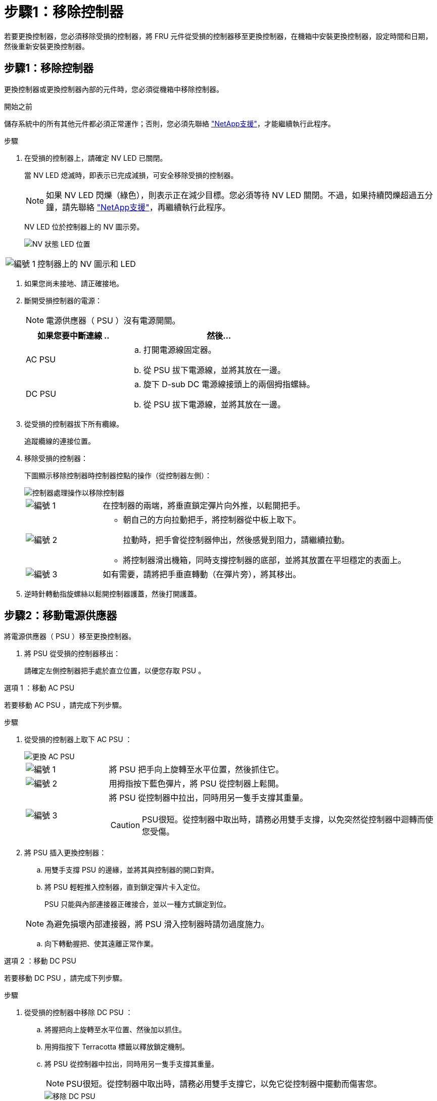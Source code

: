= 步驟1：移除控制器
:allow-uri-read: 


若要更換控制器，您必須移除受損的控制器，將 FRU 元件從受損的控制器移至更換控制器，在機箱中安裝更換控制器，設定時間和日期，然後重新安裝更換控制器。



== 步驟1：移除控制器

更換控制器或更換控制器內部的元件時，您必須從機箱中移除控制器。

.開始之前
儲存系統中的所有其他元件都必須正常運作；否則，您必須先聯絡 https://mysupport.netapp.com/site/global/dashboard["NetApp支援"]，才能繼續執行此程序。

.步驟
. 在受損的控制器上，請確定 NV LED 已關閉。
+
當 NV LED 熄滅時，即表示已完成減損，可安全移除受損的控制器。

+

NOTE: 如果 NV LED 閃爍（綠色），則表示正在減少目標。您必須等待 NV LED 關閉。不過，如果持續閃爍超過五分鐘，請先聯絡 https://mysupport.netapp.com/site/global/dashboard["NetApp支援"]，再繼續執行此程序。

+
NV LED 位於控制器上的 NV 圖示旁。

+
image::../media/drw_g_nvmem_led_ieops-1839.svg[NV 狀態 LED 位置]



[cols="1,4"]
|===


 a| 
image::../media/icon_round_1.png[編號 1]
 a| 
控制器上的 NV 圖示和 LED

|===
. 如果您尚未接地、請正確接地。
. 斷開受損控制器的電源：
+

NOTE: 電源供應器（ PSU ）沒有電源開關。

+
[cols="1,2"]
|===
| 如果您要中斷連線 .. | 然後... 


 a| 
AC PSU
 a| 
.. 打開電源線固定器。
.. 從 PSU 拔下電源線，並將其放在一邊。




 a| 
DC PSU
 a| 
.. 旋下 D-sub DC 電源線接頭上的兩個拇指螺絲。
.. 從 PSU 拔下電源線，並將其放在一邊。


|===
. 從受損的控制器拔下所有纜線。
+
追蹤纜線的連接位置。

. 移除受損的控制器：
+
下圖顯示移除控制器時控制器控點的操作（從控制器左側）：

+
image::../media/drw_g_and_t_handles_remove_ieops-1837.svg[控制器處理操作以移除控制器]

+
[cols="1,4"]
|===


 a| 
image::../media/icon_round_1.png[編號 1]
 a| 
在控制器的兩端，將垂直鎖定彈片向外推，以鬆開把手。



 a| 
image::../media/icon_round_2.png[編號 2]
 a| 
** 朝自己的方向拉動把手，將控制器從中板上取下。
+
拉動時，把手會從控制器伸出，然後感覺到阻力，請繼續拉動。

** 將控制器滑出機箱，同時支撐控制器的底部，並將其放置在平坦穩定的表面上。




 a| 
image::../media/icon_round_3.png[編號 3]
 a| 
如有需要，請將把手垂直轉動（在彈片旁），將其移出。

|===
. 逆時針轉動指旋螺絲以鬆開控制器護蓋，然後打開護蓋。




== 步驟2：移動電源供應器

將電源供應器（ PSU ）移至更換控制器。

. 將 PSU 從受損的控制器移出：
+
請確定左側控制器把手處於直立位置，以便您存取 PSU 。



[role="tabbed-block"]
====
.選項 1 ：移動 AC PSU
--
若要移動 AC PSU ，請完成下列步驟。

.步驟
. 從受損的控制器上取下 AC PSU ：
+
image::../media/drw_g_t_psu_replace_ieops-1899.svg[更換 AC PSU]

+
[cols="1,4"]
|===


 a| 
image::../media/icon_round_1.png[編號 1]
 a| 
將 PSU 把手向上旋轉至水平位置，然後抓住它。



 a| 
image::../media/icon_round_2.png[編號 2]
 a| 
用拇指按下藍色彈片，將 PSU 從控制器上鬆開。



 a| 
image::../media/icon_round_3.png[編號 3]
 a| 
將 PSU 從控制器中拉出，同時用另一隻手支撐其重量。


CAUTION: PSU很短。從控制器中取出時，請務必用雙手支撐，以免突然從控制器中迴轉而使您受傷。

|===
. 將 PSU 插入更換控制器：
+
.. 用雙手支撐 PSU 的邊緣，並將其與控制器的開口對齊。
.. 將 PSU 輕輕推入控制器，直到鎖定彈片卡入定位。
+
PSU 只能與內部連接器正確接合，並以一種方式鎖定到位。

+

NOTE: 為避免損壞內部連接器，將 PSU 滑入控制器時請勿過度施力。

.. 向下轉動握把、使其遠離正常作業。




--
.選項 2 ：移動 DC PSU
--
若要移動 DC PSU ，請完成下列步驟。

.步驟
. 從受損的控制器中移除 DC PSU ：
+
.. 將握把向上旋轉至水平位置、然後加以抓住。
.. 用拇指按下 Terracotta 標籤以釋放鎖定機制。
.. 將 PSU 從控制器中拉出，同時用另一隻手支撐其重量。
+

NOTE: PSU很短。從控制器中取出時，請務必用雙手支撐它，以免它從控制器中擺動而傷害您。

+
image::../media/drw_dcpsu_remove-replace-generic_IEOPS-788.svg[移除 DC PSU]



+
[cols="1,4"]
|===


 a| 
image::../media/icon_round_1.png[編號 1]
 a| 
指旋螺絲



 a| 
image::../media/icon_round_2.png[編號 2]
 a| 
D-sub DC 電源 PSU 電源線接頭



 a| 
image::../media/icon_round_3.png[編號 3]
 a| 
電源供應器握把



 a| 
image::../media/icon_round_4.png[編號 4.]
 a| 
Terracotta PSU 鎖定標籤

|===
. 將 PSU 插入更換控制器：
+
.. 用雙手支撐 PSU 的邊緣，並將其與控制器的開口對齊。
.. 將 PSU 輕輕滑入控制器，直到鎖定彈片卡入定位。
+
PSU 必須與內部連接器和鎖定機制正確接合。如果您覺得 PSU 未正確就位、請重複此步驟。

+

NOTE: 為避免損壞內部連接器，將 PSU 滑入控制器時請勿過度施力。

.. 向下轉動握把、使其遠離正常作業。




--
====


== 步驟3：移動風扇

將風扇移至更換控制器。

. 從受損的控制器中移除其中一個風扇：
+
image::../media/drw_g_fan_replace_ieops-1903.svg[更換風扇]

+
[cols="1,4"]
|===


 a| 
image::../media/icon_round_1.png[編號 1]
| 將風扇的兩側握在藍色觸控點上。 


 a| 
image::../media/icon_round_2.png[編號 2]
| 將風扇垂直向上拉出插槽。 
|===
. 將風扇對準導軌，然後向下推，直到風扇連接器完全插入插槽，將風扇插入更換控制器。
. 對其餘風扇重複這些步驟。




== 步驟4：搬移內華達州電池

將 NV 電池移至更換控制器。

. 從受損的控制器中取出 NV 電池：
+
image::../media/drw_g_nv_battery_replace_ieops-1864.svg[更換NV電池]

+
[cols="1,4"]
|===


 a| 
image::../media/icon_round_1.png[編號 1]
 a| 
將 NV 電池從電池盒中取出。



 a| 
image::../media/icon_round_2.png[編號 2]
 a| 
從固定器上取下線束。



 a| 
image::../media/icon_round_3.png[編號 3]
 a| 
.. 推入並按住接頭上的彈片。
.. 將接頭向上拉出插槽。
+
拉起時，輕輕地將接頭從一端搖到一端（縱向），以將其取下。



|===
. 將 NV 電池安裝到更換控制器：
+
.. 將接線連接器插入其插槽。
.. 將線路沿電源供應器側邊佈線至其固定器，然後穿過 NV 電池盒正面的通道。
.. 將 NV 電池放入電池盒中。
+
NV 電池應齊平放入電池盒中。







== 步驟5：移動系統DIMM

將 DIMM 移至替換控制器。

如果您有 DIMM 擋片，則不需要移動它們，則應隨附更換控制器。

. 從受損的控制器中取出其中一個 DIMM ：
+
image::../media/drw_g_dimm_ieops-1873.svg[更換 DIMM]

+
[cols="1,4"]
|===


 a| 
image::../media/icon_round_1.png[編號 1]
 a| 
DIMM 插槽編號和位置。


NOTE: 視您的儲存系統機型而定，您將擁有兩個或四個 DIMM 。



 a| 
image::../media/icon_round_2.png[編號 1]
 a| 
** 請注意插槽中 DIMM 的方向，以便您以正確的方向將 DIMM 插入替換控制器。
** 緩慢地推開 DIMM 插槽兩端的兩個 DIMM 彈出卡舌，以彈出 DIMM 。



IMPORTANT: 小心拿住DIMM的邊角或邊緣、避免對DIMM電路板元件造成壓力。



 a| 
image::../media/icon_round_3.png[編號 3]
 a| 
將 DIMM 從插槽中取出。

推出式彈片仍保持在開啟位置。

|===
. 在替換控制器中安裝 DIMM ：
+
.. 確定連接器上的 DIMM 彈出彈片處於開啟位置。
.. 拿住 DIMM 的邊角，然後將 DIMM 平直插入插槽。
+
DIMM底部插針之間的槽口應與插槽中的卡舌對齊。

+
正確插入時、DIMM應可輕鬆插入、但應緊密插入插槽中。如果沒有、請重新插入DIMM。

.. 目視檢查DIMM、確認其對齊並完全插入插槽。
.. 小心地向下推DIMM頂端邊緣、但穩固地推入、直到彈出彈片卡入DIMM兩端的槽口為止。


. 對其餘的DIMM重複這些步驟。




== 步驟6：移動開機媒體

將開機媒體移至替換控制器。

. 從受損的控制器移除開機媒體：
+
image::../media/drw_g_boot_media_replace_ieops-1872.svg[開機媒體取代圖形]

+
[cols="1,4"]
|===


 a| 
image::../media/icon_round_1.png[編號 1]
 a| 
開機媒體位置



 a| 
image::../media/icon_round_2.png[編號 2]
 a| 
按下藍色標籤以釋放開機媒體的右端。



 a| 
image::../media/icon_round_3.png[編號 3]
 a| 
以小角度提起開機媒體的右端，以便在開機媒體的兩側獲得良好的抓握力。



 a| 
image::../media/icon_round_4.png[編號 4.]
 a| 
將開機媒體的左端輕輕拉出插槽。

|===
. 將開機媒體安裝到替換控制器：
+
.. 將開機媒體的插槽端滑入插槽。
.. 在開機媒體的另一端，按住藍色彈片（處於開啟位置），輕輕向下壓開機媒體的那一端，直到停止為止，然後放開彈片將開機媒體鎖定到位。






== 步驟 7 ：移動 I/O 模組

將 I/O 模組和任何 I/O 消隱模組移至替換控制器。

. 從其中一個 I/O 模組拔下纜線。
+
請務必在纜線上貼上標籤、讓您知道纜線的來源。

. 從受損的控制器中卸下 I/O 模組：
+
請務必追蹤I/O模組所在的插槽。

+
如果您要在插槽 4 中卸下 I/O 模組，請確定右側控制器把手位於直立位置，以便存取 I/O 模組。

+
image::../media/drw_g_io_module_replace_ieops-1900.svg[移除 I/O 模組]

+
[cols="1,4"]
|===


 a| 
image::../media/icon_round_1.png[編號 1]
 a| 
逆時針旋轉 I/O 模組指旋螺絲以鬆開。



 a| 
image::../media/icon_round_2.png[編號 2]
 a| 
使用左側的連接埠標籤和指旋螺絲，將 I/O 模組拉出控制器。

|===
. 將 I/O 模組安裝至更換控制器：
+
.. 將I/O模組與插槽邊緣對齊。
.. 輕輕地將 I/O 模組完全推入插槽，確保將模組正確插入連接器。
+
您可以使用左側的標籤和指旋螺絲推入 I/O 模組。

.. 順時針旋轉指旋螺絲以旋緊。


. 重複這些步驟，將其餘的 I/O 模組和任何 I/O 消隱模組移至替換控制器。




== 步驟 8 ：安裝控制器

將控制器重新安裝到機箱中，然後重新啟動。

.關於這項工作
下圖顯示重新安裝控制器時控制器控點（從控制器左側）的操作，並可作為控制器重新安裝步驟的其餘部分參考。

image::../media/drw_g_and_t_handles_reinstall_ieops-1838.svg[控制器處理操作以安裝控制器]

[cols="1,4"]
|===


 a| 
image::../media/icon_round_1.png[編號 1]
 a| 
如果您在維修控制器時將控制器把手直立（在彈片旁邊）移出，請將其向下旋轉至水平位置。



 a| 
image::../media/icon_round_2.png[編號 2]
 a| 
按下把手，將控制器重新插入機箱的一半，然後在指示下推動，直到控制器完全就位。



 a| 
image::../media/icon_round_3.png[編號 3]
 a| 
將把手旋轉至直立位置，並使用鎖定彈片鎖定定位。

|===
.步驟
. 合上控制器護蓋，然後順時針旋轉指旋螺絲，直到旋緊為止。
. 將控制器插入機箱的一半。
+
將控制器背面與機箱中的開口對齊，然後使用把手輕推控制器。

+

NOTE: 在接到指示之前，請勿將控制器完全插入機箱。

. 將主控台纜線連接到控制器的主控台連接埠和筆記型電腦，以便在控制器重新開機時，筆記型電腦接收主控台訊息。
. 將控制器完全插入機箱：
+
.. 用力推把手，直到控制器與中板接觸並完全就位為止。
+

NOTE: 將控制器滑入機箱時請勿過度施力，否則可能會損壞連接器。

.. 向上旋轉控制器把手，並使用彈片鎖定定位。
+

NOTE: 一旦控制器完全安裝在機箱中，就會開始開機。



. 按 CTRL-C 中止自動開機，讓控制器進入 Loader 提示。
. 在控制器上設定時間和日期：
+
確保您處於控制器的 Loader 提示符下。

+
.. 在控制器上顯示日期和時間：
+
`show date`

+

NOTE: 時間和日期預設為 GMT 。您可以選擇以當地時間和 24 小時模式顯示。

.. 設定目前 GMT 時間：
+
`set time hh:mm:ss`

+
您可以從健全的節點取得目前的 GMT ：

+
`date -u`

.. 設定 GMT 的目前日期：
+
`set date mm/dd/yyyy`

+
您可以從健全節點取得目前的 GMT ： +
`date -u`



. 視需要重新定位控制器。
. 將電源線重新連接至電源供應器（ PSU ）。
+
電源恢復至PSU後、狀態LED應為綠色。

+
[cols="1,2"]
|===
| 如果您正在重新連線 ... | 然後... 


 a| 
AC PSU
 a| 
.. 將電源線插入 PSU 。
.. 使用電源線固定器固定電源線。




 a| 
DC PSU
 a| 
.. 將 D-sub DC 電源線接頭插入 PSU 。
.. 鎖緊兩顆指旋螺絲，將 D-sub DC 電源線接頭固定至 PSU 。


|===

